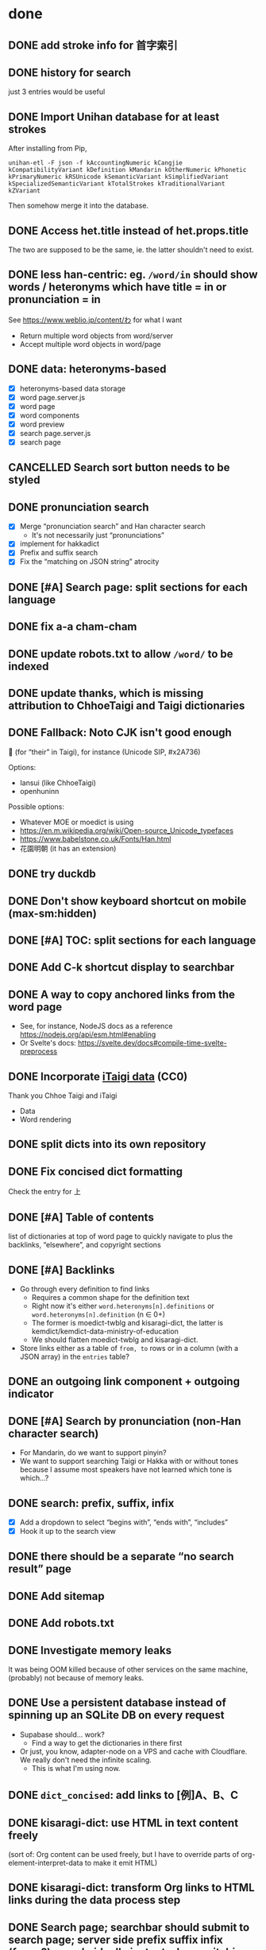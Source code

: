 * done
** DONE add stroke info for 首字索引
** DONE history for search
just 3 entries would be useful
** DONE Import Unihan database for at least strokes

After installing from Pip,

#+begin_src shell
unihan-etl -F json -f kAccountingNumeric kCangjie kCompatibilityVariant kDefinition kMandarin kOtherNumeric kPhonetic kPrimaryNumeric kRSUnicode kSemanticVariant kSimplifiedVariant kSpecializedSemanticVariant kTotalStrokes kTraditionalVariant kZVariant
#+end_src

Then somehow merge it into the database.

** DONE Access het.title instead of het.props.title
The two are supposed to be the same, ie. the latter shouldn't need to exist.
** DONE less han-centric: eg. =/word/in= should show words / heteronyms which have title = in or pronunciation = in
See https://www.weblio.jp/content/わ for what I want

- Return multiple word objects from word/server
- Accept multiple word objects in word/page
** DONE data: heteronyms-based
- [X] heteronyms-based data storage
- [X] word page.server.js
- [X] word page
- [X] word components
- [X] word preview
- [X] search page.server.js
- [X] search page
** CANCELLED Search sort button needs to be styled
:LOGBOOK:
- State "CANCELLED"  from "TODO"       [2023-01-28 Sat 02:23] \\
  Sort is disabled for now
:END:

** DONE pronunciation search
- [X] Merge “pronunciation search” and Han character search
  - It's not necessarily just “pronunciations”
- [X] implement for hakkadict
- [X] Prefix and suffix search
- [X] Fix the “matching on JSON string” atrocity
** DONE [#A] Search page: split sections for each language
** DONE fix a-a cham-cham
** DONE update robots.txt to allow =/word/= to be indexed
** DONE update thanks, which is missing attribution to ChhoeTaigi and Taigi dictionaries
** DONE Fallback: Noto CJK isn't good enough

𪜶 (for “their” in Taigi), for instance
(Unicode SIP, #x2A736)

Options:

- Iansui (like ChhoeTaigi)
- openhuninn

Possible options:

- Whatever MOE or moedict is using
- https://en.m.wikipedia.org/wiki/Open-source_Unicode_typefaces
- https://www.babelstone.co.uk/Fonts/Han.html
- 花園明朝 (it has an extension)
** DONE try duckdb
** DONE Don't show keyboard shortcut on mobile (max-sm:hidden)
** DONE [#A] TOC: split sections for each language
** DONE Add C-k shortcut display to searchbar
** DONE A way to copy anchored links from the word page
  - See, for instance, NodeJS docs as a reference https://nodejs.org/api/esm.html#enabling
  - Or Svelte's docs: https://svelte.dev/docs#compile-time-svelte-preprocess
** DONE Incorporate [[https://github.com/ChhoeTaigi/ChhoeTaigiDatabase/tree/master/ChhoeTaigiDatabase][iTaigi data]] (CC0)

Thank you Chhoe Taigi and iTaigi

- Data
- Word rendering
** DONE split dicts into its own repository
** DONE Fix concised dict formatting
Check the entry for 上
** DONE [#A] Table of contents
list of dictionaries at top of word page to quickly navigate to
plus the backlinks, “elsewhere”, and copyright sections
** DONE [#A] Backlinks
- Go through every definition to find links
  - Requires a common shape for the definition text
  - Right now it's either =word.heteronyms[n].definitions= or =word.heteronyms[n].definition= (n ∈ 0+)
  - The former is moedict-twblg and kisaragi-dict, the latter is kemdict/kemdict-data-ministry-of-education
  - We should flatten moedict-twblg and kisaragi-dict.
- Store links either as a table of =from, to= rows or in a column (with a JSON array) in the =entries= table?
** DONE an outgoing link component + outgoing indicator
** DONE [#A] Search by pronunciation (non-Han character search)
- For Mandarin, do we want to support pinyin?
- We want to support searching Taigi or Hakka with or without tones because I assume most speakers have not learned which tone is which…?
** DONE search: prefix, suffix, infix

- [X] Add a dropdown to select “begins with”, “ends with”, “includes”
- [X] Hook it up to the search view

** DONE there should be a separate “no search result” page
** DONE Add sitemap
** DONE Add robots.txt
** DONE Investigate memory leaks
It was being OOM killed because of other services on the same machine, (probably) not because of memory leaks.
** DONE Use a persistent database instead of spinning up an SQLite DB on every request
- Supabase should… work?
  - Find a way to get the dictionaries in there first
- Or just, you know, adapter-node on a VPS and cache with Cloudflare. We really don't need the infinite scaling.
  - This is what I'm using now.
** DONE =dict_concised=: add links to [例]A、B、C
** DONE kisaragi-dict: use HTML in text content freely
(sort of: Org content can be used freely, but I have to override parts of org-element-interpret-data to make it emit HTML)
** DONE kisaragi-dict: transform Org links to HTML links during the data process step
** DONE Search page; searchbar should submit to search page; server side prefix suffix infix (fuzzy?) search, ideally instant when switching modes
** DONE Do not send all words to client side
- This contributes to a lot of the jank
** sveltekit version release checklist
- [X] Make sure it works on ancient browsers (probably)
- [X] Make sure it works on browsers without JS (EWW, for instance)
- [X] Switch DNS to point to Netlify instead of GitHub Pages
** DONE Some hakkadict entries, like =後生毋肯學,老來無安樂=, do not have ids
** DONE Use SvelteKit version as main version
- We could then do the searching on the server side and avoid having to build 170000+ pages
** DONE mobile: include fonts (or use system fonts)
** DONE Incorporate Ministry of Education's Hakka dictionary
[[https://hakkadict.moe.edu.tw/cgi-bin/gs32/gsweb.cgi/ccd=ChLpKc/description?id=MSA00000041&opt=opt2][It's also CC-BY-ND 3.0 TW]].
- [X] Add it to [[https://github.com/kemdict/kemdict-data-ministry-of-education][kemdict-data-ministry-of-education]]
- [X] Write the word template code for it
** DONE All titles should be written out as a file.
** DONE References should only be linked if it is available.
** DONE More dynamic search bar (which already requires JS)
- We can avoid including titles.json in every file by just copying it to the output. We then have to do a request for it every time though. This is another case for rendering on first request.
** DONE A 404 page
** DONE Consider using Eleventy Serverless because we're on track to a million files in one folder at this rate. Although, who knows, maybe that's actually fine: https://stackoverflow.com/questions/197162/ntfs-performance-and-large-volumes-of-files-and-directories
** DONE Fix stray <li>s for words without a type
** DONE Add links to search word in Moedict, Wiktionary, etc.
** DONE Copyright information for each dictionary like Weblio's footer
** DONE Dictionary header should link to the original dictionary, preferably to the same term
** DONE Make the search bar appear as if it's another window
** DONE =dict_idioms=: fix description in 一枕南柯
** DONE Fix search results not clickable
** DONE =dict_idioms=: fix showing missing fields
** DONE 更新重編國語辭典到最新
** DONE taigi: don't use ruby to display POJ
** DONE Figure out how to decode the ={[xxxx]}= thing
No longer applicable as we don't use moedict-data anymore.
** DONE Add metadata
** DONE List (10) new words from kisaragi-dict at home page
(Listing new words from MOE dictionaries requires keeping a record of all words from a previous version and comparing them with the current list. Doable but not relevant right now.)
** DONE Include information for when an entry was added in kisaragi-dict
** DONE Figure out an icon
* Adding a dictionary
- kemdict-data: add code to download the raw data at build time
- kemdict-data: update process-data.el to include the new dictionary in the intermediate json file
- update [[file:./web/src/routes/word/\[word\]/+page.svelte][word page]] to use the right component for the new dictionary
- most likely, write a new word component for the new dictionary
- update dictionary list in common.js, README, and root route
- update copyright information
* Dictionary testing
- Does search work?
  - “a”
  - “無妨”
  - “一”
- Does word page rendering work?
  - “無妨” (taijit, concised, revised, =moedict_twblg=)
  - “實聯制” (kisaragi, itaigi)
* todos
** starring words (heteronyms)
** fix backlinks section to look less terrible with a lot of links
** search: only redirect in prefix mode
in suffix and contains it's jarring to redirect, actually
** make it possible to turn off pronunciation search
I wanted to search for words with “-” in them but the result is 100000+ entries long.
** make it possible to filter language
** List words in dictionary pages
like currently done for kisaragi-dict, but for all included dictionaries
including search
** search: Just generate pages for each language
** digitize [[http://ip194097.ntcu.edu.tw/memory/TGB/thak.asp?id=59&page=1][1928 台灣植物名彙]]
The existing digitization only includes POJ/KIP and HanLo.

The book uses POJ for Taiwanese (and even includes an introduction to POJ and Taiwanese tones).

Digitize the first pages, then when you get to the entries, write them down in YAML. Use an Emacs command to automate some of it if you want.

Each entry is:

- scientific name (the word(s) after the comma are the name of the person who published the scientific name; this convention is still alive to this day)
- Japanese name (in Romaji)
- Taiwanese name「和名の次に本島語即ち福建語及廣東語を挿入し…」(in POJ)
- Aboriginals name (including which people)
- Where it's found
- [category and such]
** categories; 詞性表
** kisaragi: adhere to [[https://nwbw.naer.edu.tw/mediawiki/index.php/相關說明][the same edit guidelines as 新詞查詢]]
** TODO [#A] Make copyright information more clear
** TODO [#A] Word page: split sections for each language
** TODO [#A] Search without tones
** TODO [#A] 服務條款、隱私權條款
** Search: put exact match on top
** TODO build mobile version with Expo
** TODO link to share on Twitter, Facebook, or just copy the URL
** TODO varied links to moedict and chhoetaigi

Moedict dropdown → zh, nan, hakka
Chhoetaigi dropdown → Taigi, equivalent zh
Wiktionary dropdown → zh, en, ja

** TODO kisaragi-dict: implement eq-jp and eq-en (for changing links to Weblio or English Wiktionary)
** TODO =dict_idioms=: add the △ ◎ symbols as documented [[https://dict.idioms.moe.edu.tw/pageView.jsp?ID=41][here]]
